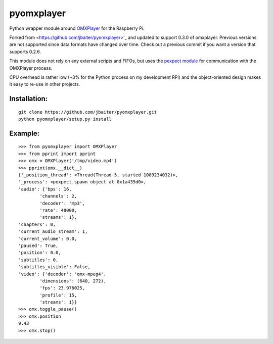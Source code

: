 pyomxplayer
===========
Python wrapper module around `OMXPlayer <https://github.com/popcornmix/omxplayer>`_
for the Raspberry Pi.

Forked from <https://github.com/jbaiter/pyomxplayer>'_ and updated to support 0.3.0 of omxplayer.
Previous versions are not supported since data formats have changed over time. Check out a previous 
commit if you want a version that supports 0.2.6.

This module does not rely on any external scripts and FIFOs, but uses the
`pexpect module <http://pypi.python.org/pypi/pexpect/2.4>`_ for communication
with the OMXPlayer process.

CPU overhead is rather low (~3% for the Python process on my development RPi)
and the object-oriented design makes it easy to re-use in other projects.

Installation:
-------------
::

    git clone https://github.com/jbaiter/pyomxplayer.git
    python pyomxplayer/setup.py install

Example:
--------
::

    >>> from pyomxplayer import OMXPlayer
    >>> from pprint import pprint
    >>> omx = OMXPlayer('/tmp/video.mp4')
    >>> pprint(omx.__dict__)
    {'_position_thread': <Thread(Thread-5, started 1089234032)>,
    '_process': <pexpect.spawn object at 0x1a435d0>,
    'audio': {'bps': 16,
            'channels': 2,
            'decoder': 'mp3',
            'rate': 48000,
            'streams': 1},
    'chapters': 0,
    'current_audio_stream': 1,
    'current_volume': 0.0,
    'paused': True,
    'position': 0.0,
    'subtitles': 0,
    'subtitles_visible': False,
    'video': {'decoder': 'omx-mpeg4',
            'dimensions': (640, 272),
            'fps': 23.976025,
            'profile': 15,
            'streams': 1}}
    >>> omx.toggle_pause()
    >>> omx.position
    9.43
    >>> omx.stop()
